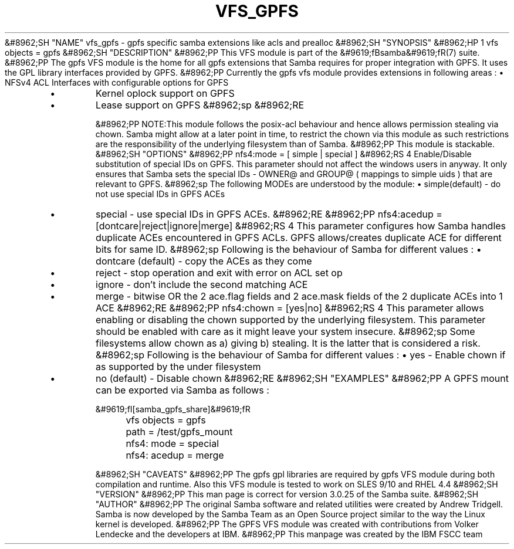 .\"Generated by db2man.xsl. Don't modify this, modify the source.
.de Sh \" Subsection
.br
.if t .Sp
.ne 5
.PP
\fB\\$1\fR
.PP
..
.de Sp \" Vertical space (when we can't use .PP)
.if t .sp .5v
.if n .sp
..
.de Ip \" List item
.br
.ie \\n(.$>=3 .ne \\$3
.el .ne 3
.IP "\\$1" \\$2
..
.TH "VFS_GPFS" 8 "" "" ""
&#8962;SH "NAME"
vfs_gpfs - gpfs specific samba extensions like acls and prealloc
&#8962;SH "SYNOPSIS"
&#8962;HP 1
vfs objects = gpfs
&#8962;SH "DESCRIPTION"
&#8962;PP
This VFS module is part of the
&#9619;fBsamba&#9619;fR(7)
suite.
&#8962;PP
The
gpfs
VFS module is the home for all gpfs extensions that Samba requires for proper integration with GPFS. It uses the GPL library interfaces provided by GPFS.
&#8962;PP
Currently the gpfs vfs module provides extensions in following areas :
\(bu
NFSv4 ACL Interfaces with configurable options for GPFS
.TP
\(bu
Kernel oplock support on GPFS
.TP
\(bu
Lease support on GPFS
&#8962;sp
&#8962;RE

&#8962;PP
NOTE:This module follows the posix-acl behaviour and hence allows permission stealing via chown. Samba might allow at a later point in time, to restrict the chown via this module as such restrictions are the responsibility of the underlying filesystem than of Samba.
&#8962;PP
This module is stackable.
&#8962;SH "OPTIONS"
&#8962;PP
nfs4:mode = [ simple | special ]
&#8962;RS 4
Enable/Disable substitution of special IDs on GPFS. This parameter should not affect the windows users in anyway. It only ensures that Samba sets the special IDs - OWNER@ and GROUP@ ( mappings to simple uids ) that are relevant to GPFS.
&#8962;sp
The following MODEs are understood by the module:
\(bu
simple(default)
- do not use special IDs in GPFS ACEs
.TP
\(bu
special
- use special IDs in GPFS ACEs.
&#8962;RE
&#8962;PP
nfs4:acedup = [dontcare|reject|ignore|merge]
&#8962;RS 4
This parameter configures how Samba handles duplicate ACEs encountered in GPFS ACLs. GPFS allows/creates duplicate ACE for different bits for same ID.
&#8962;sp
Following is the behaviour of Samba for different values :
\(bu
dontcare (default)
- copy the ACEs as they come
.TP
\(bu
reject
- stop operation and exit with error on ACL set op
.TP
\(bu
ignore
- don't include the second matching ACE
.TP
\(bu
merge
- bitwise OR the 2 ace.flag fields and 2 ace.mask fields of the 2 duplicate ACEs into 1 ACE
&#8962;RE
&#8962;PP
nfs4:chown = [yes|no]
&#8962;RS 4
This parameter allows enabling or disabling the chown supported by the underlying filesystem. This parameter should be enabled with care as it might leave your system insecure.
&#8962;sp
Some filesystems allow chown as a) giving b) stealing. It is the latter that is considered a risk.
&#8962;sp
Following is the behaviour of Samba for different values :
\(bu
yes
- Enable chown if as supported by the under filesystem
.TP
\(bu
no (default)
- Disable chown
&#8962;RE
&#8962;SH "EXAMPLES"
&#8962;PP
A GPFS mount can be exported via Samba as follows :

.nf

        &#9619;fI[samba_gpfs_share]&#9619;fR
	vfs objects = gpfs
	path = /test/gpfs_mount
	nfs4: mode = special
	nfs4: acedup = merge

.fi
&#8962;SH "CAVEATS"
&#8962;PP
The gpfs gpl libraries are required by
gpfs
VFS module during both compilation and runtime. Also this VFS module is tested to work on SLES 9/10 and RHEL 4.4
&#8962;SH "VERSION"
&#8962;PP
This man page is correct for version 3.0.25 of the Samba suite.
&#8962;SH "AUTHOR"
&#8962;PP
The original Samba software and related utilities were created by Andrew Tridgell. Samba is now developed by the Samba Team as an Open Source project similar to the way the Linux kernel is developed.
&#8962;PP
The GPFS VFS module was created with contributions from Volker Lendecke and the developers at IBM.
&#8962;PP
This manpage was created by the IBM FSCC team

